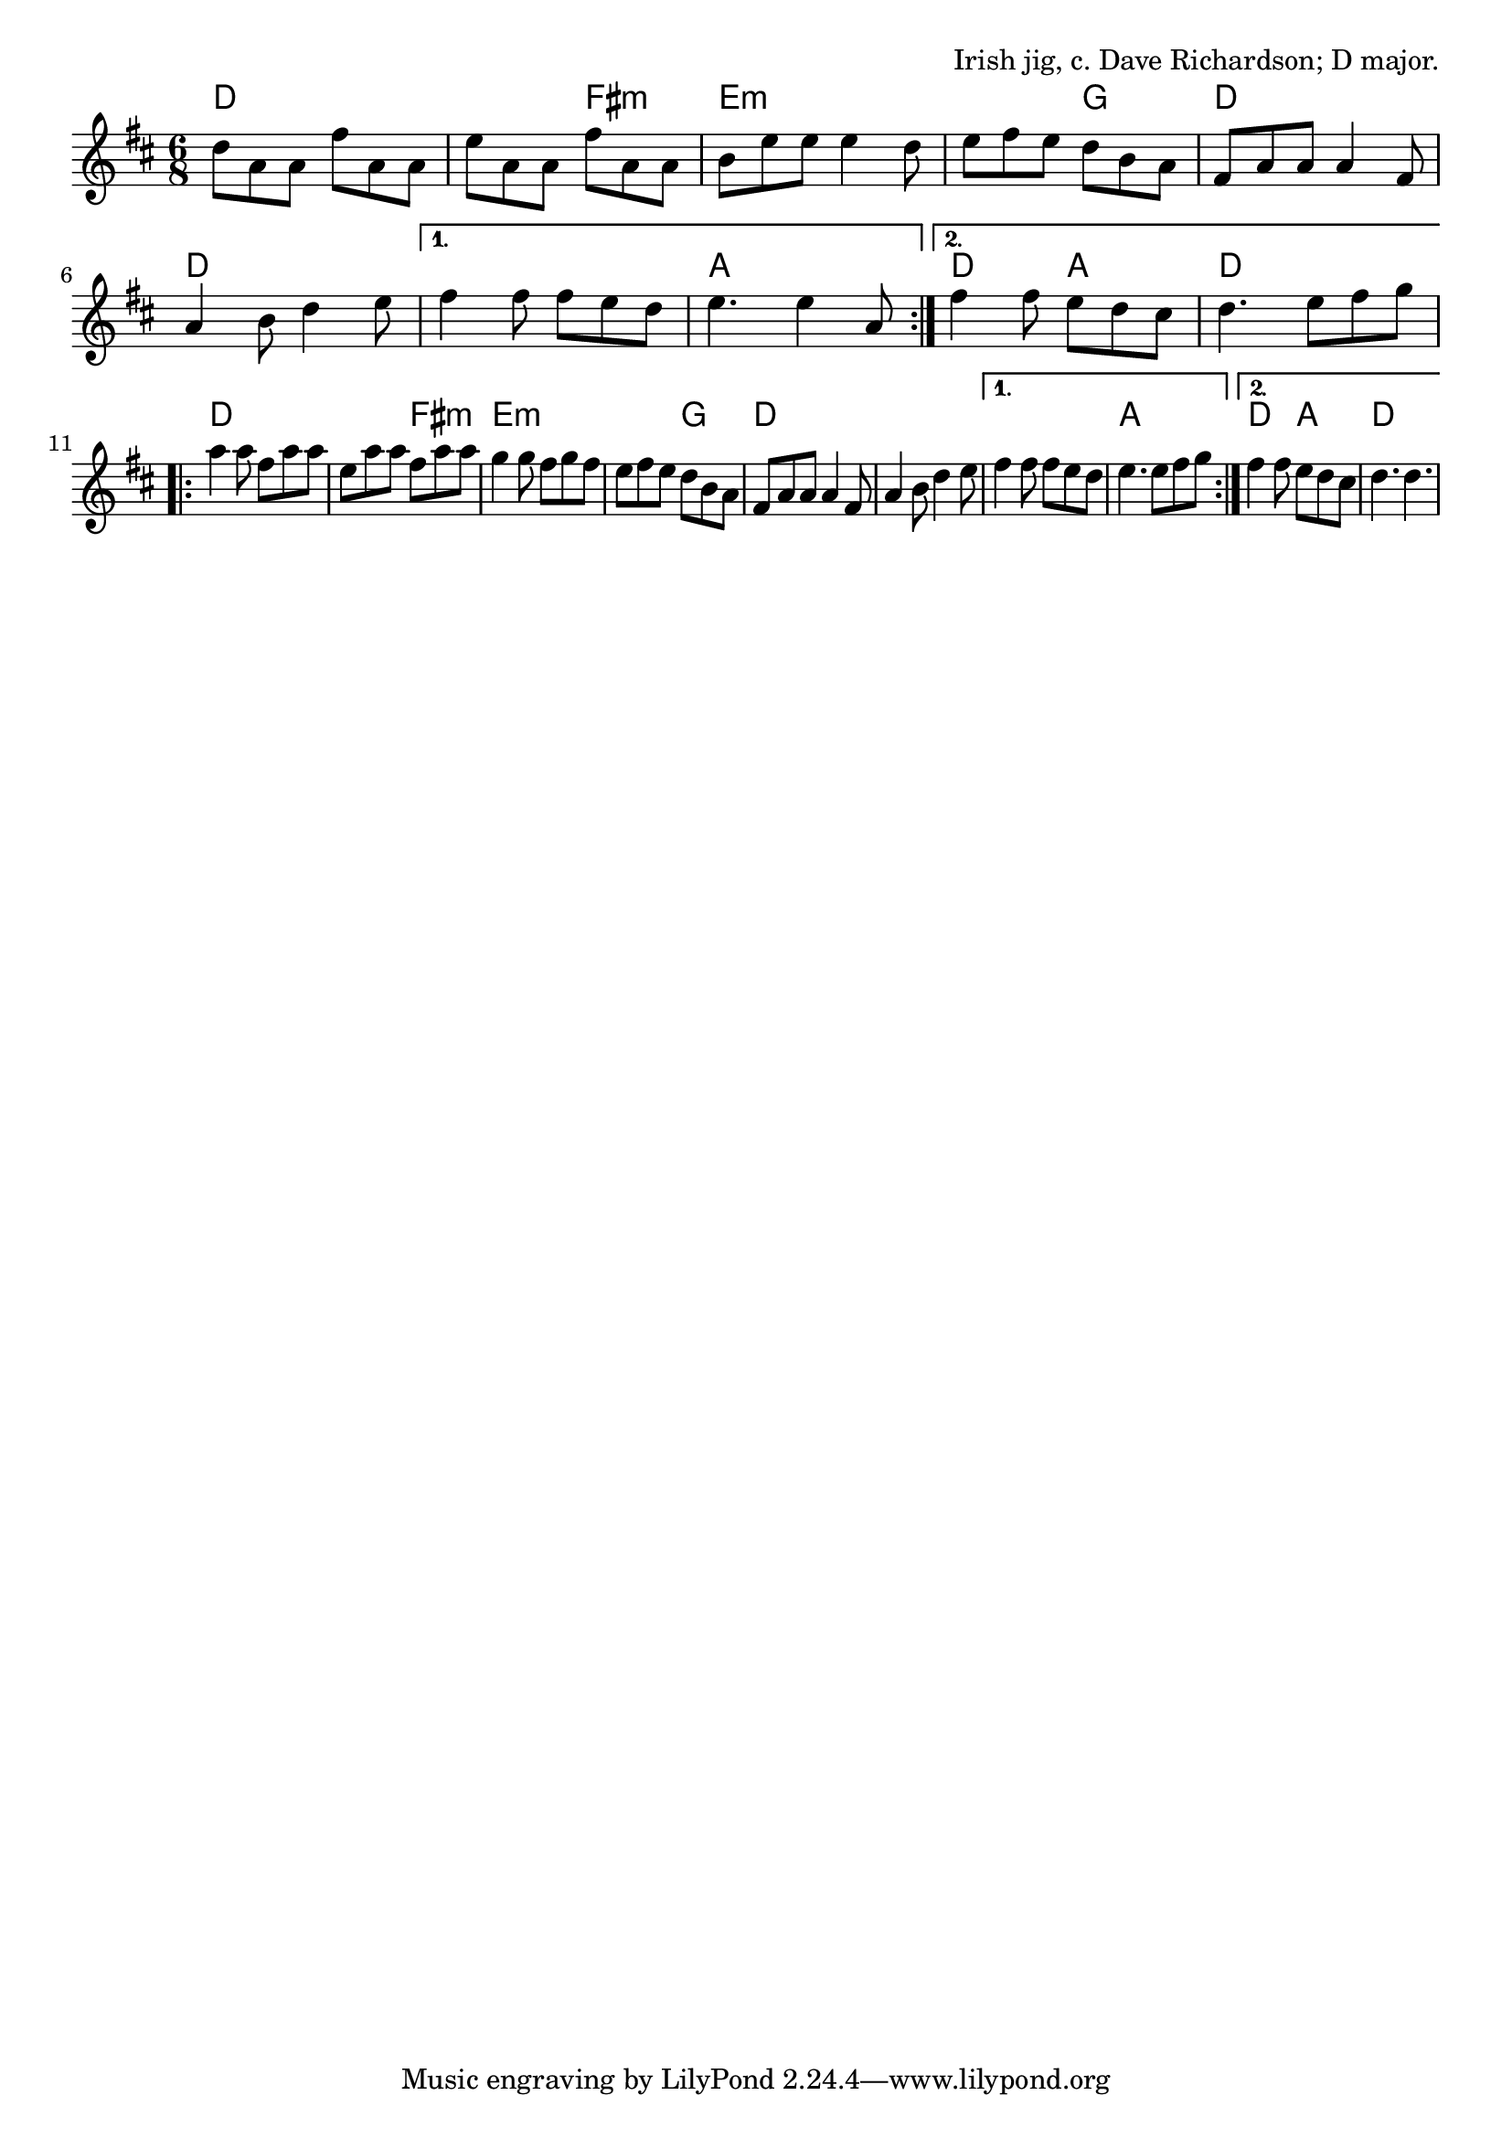 \version "2.18.2"

\tocItem \markup "Calliope House (D)"

\score {
  <<
    \relative d'' {
      \time 6/8
      \key d \major

      \repeat volta 2 {
        d8 a a fis' a, a |
        e' a, a fis' a, a |
        b e e e4 d8 |
        e fis e d b a |

        fis a a a4 fis8 |
        a4 b8 d4 e8 |
      }
      \alternative{
        { fis4 fis8 fis e d | e4. e4 a,8 | }
        { fis'4 fis8 e d cis | d4. e8 fis g | }
      }
      \break

      \repeat volta 2 {
        a4 a8 fis a a |
        e a a fis a a |
        g4 g8 fis g fis |
        e fis e d b a |

        fis a a a4 fis8 |
        a4 b8 d4 e8 |
      }
      \alternative{
        { fis4 fis8 fis e d | e4. e8 fis g | }
        { fis4 fis8 e d cis | d4. d4. | }
      }
    }

    \chords {
      \time 6/8
      \set chordChanges=##t

      d2. | d4. fis4.:m | e2.:m | e4.:m g4. |
      d2. | d2. | d2. | a2. |
      d4. a4. | d2. |

      d2. | d4. fis4.:m | e2.:m | e4.:m g4. |
      d2. | d2. | d2. | a2. |
      d4. a4. | d2. |
    }

  >>

  \header{
    title="Calliope House (D)"
    opus="Irish jig, c. Dave Richardson; D major."
  }
  \layout{indent=0}
  \midi{\tempo 4=180}
}